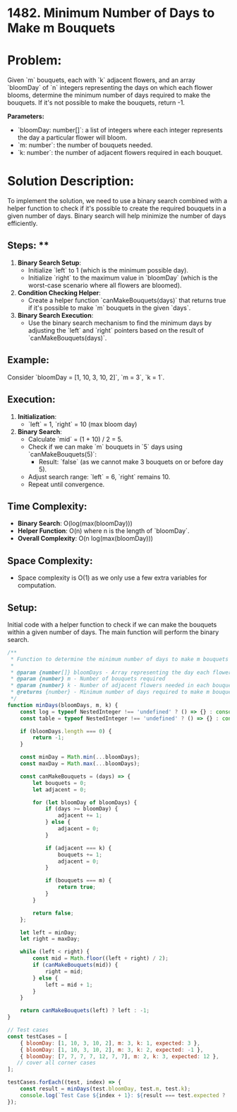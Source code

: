 ﻿* 1482. Minimum Number of Days to Make m Bouquets
:PROPERTIES:
:Created: 2024-06-19
:END:

* Problem:
Given `m` bouquets, each with `k` adjacent flowers, and an array `bloomDay` of `n` integers representing the days on which each flower blooms, determine the minimum number of days required to make the bouquets. If it's not possible to make the bouquets, return -1.

**Parameters:**
- `bloomDay: number[]`: a list of integers where each integer represents the day a particular flower will bloom.
- `m: number`: the number of bouquets needed.
- `k: number`: the number of adjacent flowers required in each bouquet.

* Solution Description:
To implement the solution, we need to use a binary search combined with a helper function to check if it's possible to create the required bouquets in a given number of days. Binary search will help minimize the number of days efficiently.

** Steps: **
1. **Binary Search Setup**: 
   - Initialize `left` to 1 (which is the minimum possible day).
   - Initialize `right` to the maximum value in `bloomDay` (which is the worst-case scenario where all flowers are bloomed).
2. **Condition Checking Helper**:
   - Create a helper function `canMakeBouquets(days)` that returns true if it's possible to make `m` bouquets in the given `days`.
3. **Binary Search Execution**:
   - Use the binary search mechanism to find the minimum days by adjusting the `left` and `right` pointers based on the result of `canMakeBouquets(days)`.

** Example:
Consider `bloomDay = [1, 10, 3, 10, 2]`, `m = 3`, `k = 1`.

** Execution:
1. **Initialization**:
   - `left` = 1, `right` = 10 (max bloom day)
2. **Binary Search**:
   - Calculate `mid` = (1 + 10) / 2 = 5.
   - Check if we can make `m` bouquets in `5` days using `canMakeBouquets(5)`:
     - Result: `false` (as we cannot make 3 bouquets on or before day 5).
   - Adjust search range: `left` = 6, `right` remains 10.
   - Repeat until convergence.

** Time Complexity:
- **Binary Search**: O(log(max(bloomDay)))
- **Helper Function**: O(n) where n is the length of `bloomDay`.
- **Overall Complexity**: O(n log(max(bloomDay)))

** Space Complexity:
- Space complexity is O(1) as we only use a few extra variables for computation.

** Setup:
Initial code with a helper function to check if we can make the bouquets within a given number of days. The main function will perform the binary search.

#+begin_src js :tangle "1482_Minimum_Number_of_Days_to_Make_m_Bouquets.js"
/**
 ,* Function to determine the minimum number of days to make m bouquets each with k adjacent flowers
 ,* 
 ,* @param {number[]} bloomDays - Array representing the day each flower blooms
 ,* @param {number} m - Number of bouquets required
 ,* @param {number} k - Number of adjacent flowers needed in each bouquet
 ,* @returns {number} - Minimum number of days required to make m bouquets, or -1 if it's not possible
 ,*/
function minDays(bloomDays, m, k) {
    const log = typeof NestedInteger !== 'undefined' ? () => {} : console.log;
    const table = typeof NestedInteger !== 'undefined' ? () => {} : console.table;

    if (bloomDays.length === 0) {
        return -1;
    }

    const minDay = Math.min(...bloomDays);
    const maxDay = Math.max(...bloomDays);

    const canMakeBouquets = (days) => {
        let bouquets = 0;
        let adjacent = 0;

        for (let bloomDay of bloomDays) {
            if (days >= bloomDay) {
                adjacent += 1;
            } else {
                adjacent = 0;
            }

            if (adjacent === k) {
                bouquets += 1;
                adjacent = 0;
            }

            if (bouquets === m) {
                return true;
            }
        }

        return false;
    };

    let left = minDay;
    let right = maxDay;

    while (left < right) {
        const mid = Math.floor((left + right) / 2);
        if (canMakeBouquets(mid)) {
            right = mid;
        } else {
            left = mid + 1;
        }
    }

    return canMakeBouquets(left) ? left : -1;
}

// Test cases
const testCases = [
    { bloomDay: [1, 10, 3, 10, 2], m: 3, k: 1, expected: 3 },
    { bloomDay: [1, 10, 3, 10, 2], m: 3, k: 2, expected: -1 },
    { bloomDay: [7, 7, 7, 7, 12, 7, 7], m: 2, k: 3, expected: 12 },
   // cover all corner cases
];

testCases.forEach((test, index) => {
    const result = minDays(test.bloomDay, test.m, test.k);
    console.log(`Test Case ${index + 1}: ${result === test.expected ? 'Passed' : 'Failed'} (Expected: ${test.expected}, Got: ${result})`);
});
#+end_src

#+RESULTS:
: Test Case 1: Passed (Expected: 3, Got: 3)
: Test Case 2: Passed (Expected: -1, Got: -1)
: Test Case 3: Passed (Expected: 12, Got: 12)
: undefined
